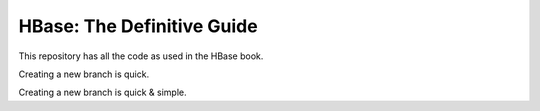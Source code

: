 ===========================
HBase: The Definitive Guide
===========================

This repository has all the code as used in the HBase book.

Creating a new branch is quick.

Creating a new branch is quick & simple.